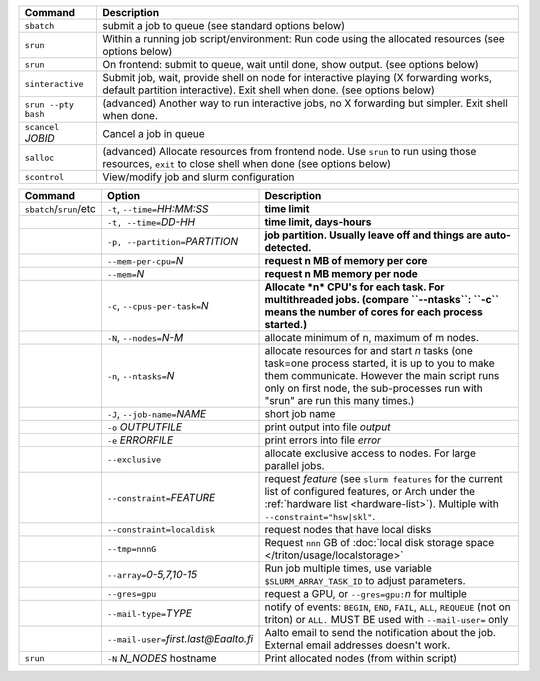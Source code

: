 .. csv-table::
   :header-rows: 1
   :delim: |

   Command                | Description
   ``sbatch``             | submit a job to queue (see standard options below)
   ``srun``               | Within a running job script/environment: Run code using the allocated resources (see options below)
   ``srun``               | On frontend: submit to queue, wait until done, show output. (see options below)
   ``sinteractive``       | Submit job, wait, provide shell on node for interactive playing (X forwarding works, default partition interactive).  Exit shell when done. (see options below)
   ``srun --pty bash``    | (advanced) Another way to run interactive jobs, no X forwarding but simpler.  Exit shell when done.
   ``scancel`` *JOBID*  | Cancel a job in queue
   ``salloc``             | (advanced) Allocate resources from frontend node.  Use ``srun`` to run using those resources, ``exit`` to close shell when done (see options below)
   ``scontrol``           | View/modify job and slurm configuration


.. csv-table::
   :header-rows: 1
   :delim: !

   Command                  ! Option                          ! Description
   ``sbatch``/``srun``/etc  ! ``-t``, ``--time=``\ *HH:MM:SS* ! **time limit**
                            ! ``-t, --time=``\ *DD-HH*        ! **time limit, days-hours**
                            ! ``-p, --partition=``\ *PARTITION*! **job partition.  Usually leave off and things are auto-detected.**
                            ! ``--mem-per-cpu=``\ *N*         ! **request n MB of memory per core**
                            ! ``--mem=``\ *N*                 ! **request n MB memory per node**
                            ! ``-c``, ``--cpus-per-task=``\ *N*  ! **Allocate *n* CPU's for each task. For multithreaded jobs. (compare ``--ntasks``: ``-c`` means the number of cores for each process started.)**
                            ! ``-N``, ``--nodes=``\ *N-M*        ! allocate minimum of n, maximum of m nodes.
                            ! ``-n``, ``--ntasks=``\ *N*         ! allocate resources for and start *n* tasks (one task=one process started, it is up to you to make them communicate. However the main script runs only on first node, the sub-processes run with "srun" are run this many times.)
                            ! ``-J``, ``--job-name=``\ *NAME*    ! short job name
                            ! ``-o`` *OUTPUTFILE*            ! print output into file *output*
                            ! ``-e`` *ERRORFILE*             ! print errors into file *error*
                            ! ``--exclusive``                ! allocate exclusive access to nodes.  For large parallel jobs.
                            ! ``--constraint=``\ *FEATURE*   ! request *feature* (see ``slurm features`` for the current list of configured features, or Arch under the :ref:`hardware list <hardware-list>`).  Multiple with ``--constraint="hsw|skl"``.
                            ! ``--constraint=localdisk``     ! request nodes that have local disks
			    ! ``--tmp=nnnG``                 ! Request ``nnn`` GB of :doc:`local disk storage space </triton/usage/localstorage>`
                            ! ``--array=``\ *0-5,7,10-15*    ! Run job multiple times, use variable ``$SLURM_ARRAY_TASK_ID`` to adjust parameters.
                            ! ``--gres=gpu``                 ! request a GPU, or ``--gres=gpu:``\ *n* for multiple
                            ! ``--mail-type=``\ *TYPE*       ! notify of events: ``BEGIN``, ``END``, ``FAIL``, ``ALL``, ``REQUEUE`` (not on triton) or ``ALL.`` MUST BE used with ``--mail-user=`` only
                            ! ``--mail-user=``\ *first.last@Eaalto.fi* ! Aalto email to send the notification about the job. External email addresses doesn't work.
   ``srun``                 ! ``-N`` *N_NODES* hostname    ! Print allocated nodes (from within script)
